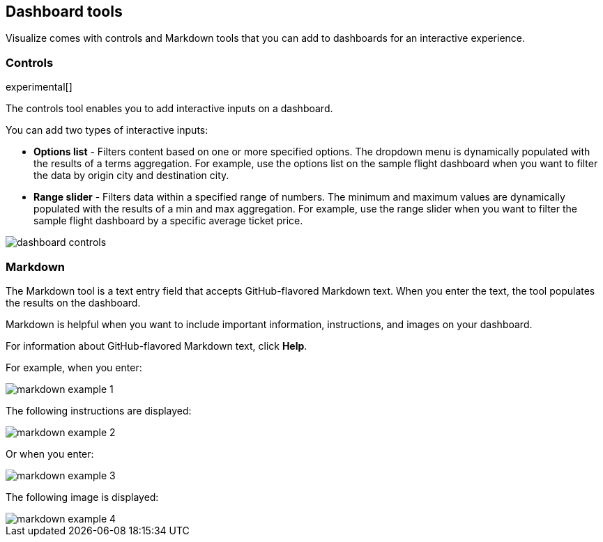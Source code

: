 [[for-dashboard]]
== Dashboard tools

Visualize comes with controls and Markdown tools that you can add to dashboards for an interactive experience.

[float]
[[controls]]
=== Controls
experimental[]

The controls tool enables you to add interactive inputs
on a dashboard.

You can add two types of interactive inputs:

* *Options list* - Filters content based on one or more specified options. The dropdown menu is dynamically populated with the results of a terms aggregation. For example, use the options list on the sample flight dashboard when you want to filter the data by origin city and destination city.

* *Range slider* - Filters data within a specified range of numbers. The minimum and maximum values are dynamically populated with the results of a min and max aggregation. For example, use the range slider when you want to filter the sample flight dashboard by a specific average ticket price.

[role="screenshot"]
image::images/dashboard-controls.png[]

[float]
[[markdown-widget]]
=== Markdown

The Markdown tool is a text entry field that accepts GitHub-flavored Markdown text. When you enter the text, the tool populates the results on the dashboard.

Markdown is helpful when you want to include important information, instructions, and images on your dashboard.

For information about GitHub-flavored Markdown text, click *Help*.

For example, when you enter:

[role="screenshot"]
image::images/markdown_example_1.png[]

The following instructions are displayed:

[role="screenshot"]
image::images/markdown_example_2.png[]

Or when you enter:

[role="screenshot"]
image::images/markdown_example_3.png[]

The following image is displayed:

[role="screenshot"]
image::images/markdown_example_4.png[]
